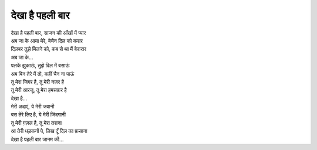 देखा है पहली बार
----------------

| देखा है पहली बार, साजन की आँखों में प्यार
| अब जा के आया मेरे, बेचैन दिल को करार
| दिलबर तुझे मिलने को, कब से था मैं बेकरार
| अब जा के...

| पलकें झुकाऊं, तुझे दिल में बसाऊं
| अब बिन तेरे मैं तो, कहीं चैन ना पाऊं
| तू मेरा जिगर है, तू मेरी नज़र है
| तू मेरी आरजू, तू मेरा हमसफ़र है
| देखा है...

| मेरी अदाएं, ये मेरी जवानी
| बस तेरे लिए है, ये मेरी जिंदगानी
| तू मेरी ग़ज़ल है, तू मेरा तराना
| आ तेरी धड़कनों पे, लिख दूँ दिल का फ़साना
| देखा है पहली बार जानम की...
